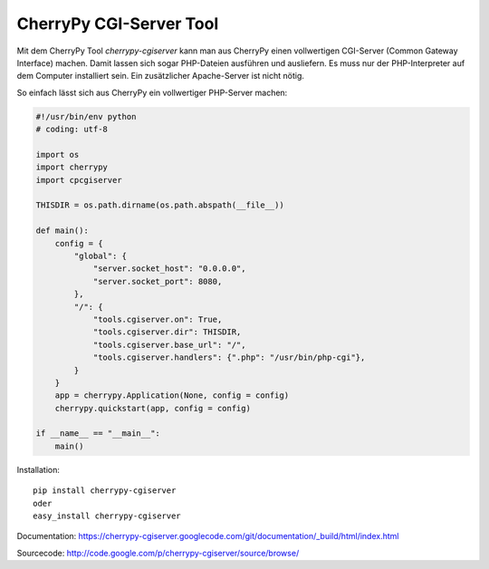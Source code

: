 ########################
CherryPy CGI-Server Tool
########################

Mit dem CherryPy Tool *cherrypy-cgiserver* kann man aus CherryPy einen
vollwertigen CGI-Server (Common Gateway Interface) machen.
Damit lassen sich sogar PHP-Dateien ausführen und ausliefern.
Es muss nur der PHP-Interpreter auf dem Computer installiert sein.
Ein zusätzlicher Apache-Server ist nicht nötig.

So einfach lässt sich aus CherryPy ein vollwertiger PHP-Server machen:

.. code:: python

    #!/usr/bin/env python
    # coding: utf-8

    import os
    import cherrypy
    import cpcgiserver

    THISDIR = os.path.dirname(os.path.abspath(__file__))

    def main():
        config = {
            "global": {
                "server.socket_host": "0.0.0.0",
                "server.socket_port": 8080,
            },
            "/": {
                "tools.cgiserver.on": True,
                "tools.cgiserver.dir": THISDIR,
                "tools.cgiserver.base_url": "/",
                "tools.cgiserver.handlers": {".php": "/usr/bin/php-cgi"},
            }
        }
        app = cherrypy.Application(None, config = config)
        cherrypy.quickstart(app, config = config)

    if __name__ == "__main__":
        main()

Installation::

  pip install cherrypy-cgiserver
  oder
  easy_install cherrypy-cgiserver

Documentation: https://cherrypy-cgiserver.googlecode.com/git/documentation/_build/html/index.html

Sourcecode: http://code.google.com/p/cherrypy-cgiserver/source/browse/

